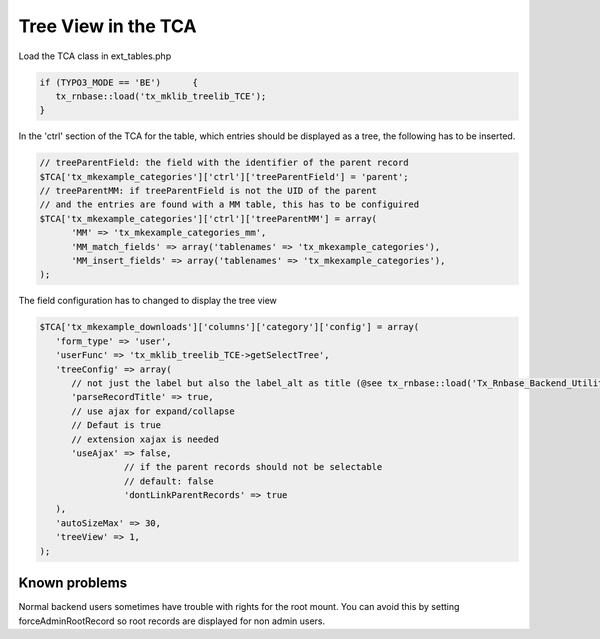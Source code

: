 .. ==================================================
.. FOR YOUR INFORMATION
.. --------------------------------------------------
.. -*- coding: utf-8 -*- with BOM.




Tree View in the TCA
====================

Load the TCA class in ext_tables.php

.. code-block:: php

   if (TYPO3_MODE == 'BE')	{
      tx_rnbase::load('tx_mklib_treelib_TCE');
   }

In the 'ctrl' section of the TCA for the table, which entries should be displayed
as a tree, the following has to be inserted.

.. code-block:: php

   // treeParentField: the field with the identifier of the parent record
   $TCA['tx_mkexample_categories']['ctrl']['treeParentField'] = 'parent';
   // treeParentMM: if treeParentField is not the UID of the parent
   // and the entries are found with a MM table, this has to be configuired
   $TCA['tx_mkexample_categories']['ctrl']['treeParentMM'] = array(
         'MM' => 'tx_mkexample_categories_mm',
         'MM_match_fields' => array('tablenames' => 'tx_mkexample_categories'),
         'MM_insert_fields' => array('tablenames' => 'tx_mkexample_categories'),
   );

The field configuration has to changed to display the tree view

.. code-block:: php

   $TCA['tx_mkexample_downloads']['columns']['category']['config'] = array(
      'form_type' => 'user',
      'userFunc' => 'tx_mklib_treelib_TCE->getSelectTree',
      'treeConfig' => array(
         // not just the label but also the label_alt as title (@see tx_rnbase::load('Tx_Rnbase_Backend_Utility');::getRecordTitle)
         'parseRecordTitle' => true,
         // use ajax for expand/collapse
         // Defaut is true
         // extension xajax is needed
         'useAjax' => false,
                   // if the parent records should not be selectable
                   // default: false
                   'dontLinkParentRecords' => true
      ),
      'autoSizeMax' => 30,
      'treeView' => 1,
   );

Known problems
--------------
Normal backend users sometimes have trouble with rights for the root mount.
You can avoid this by setting forceAdminRootRecord so root records are displayed
for non admin users.